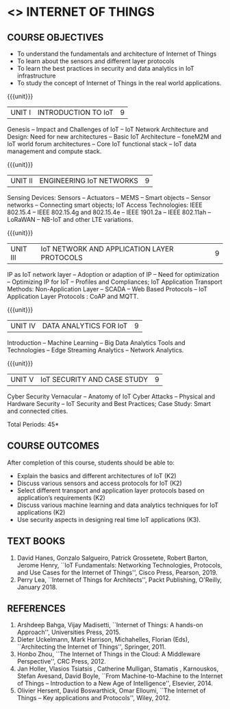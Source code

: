 * <<<PE302>>> INTERNET OF THINGS
:properties:
:author: Dr. V. S. Felix Inigo, Dr. K. R. Sarath Chandran and Dr. K. Madheswari
:date: 10-03-2021
:end:

#+begin_comment
- 1. Some content refinement has been made.
- 2. For changes, see the individual units.
- 3. BE and ME syllabi are different.
- 4. Five Course outcomes specified and aligned with units
- 5. Not Applicable.
- 6. In response to Mr. Karthik Comments:  Since this course is designed to learn the fundamentals of IoT and its concepts, the advanced concepts of IoT Search Engine can be introduced in higher level course.
#+end_comment

#+startup: showall
** CO PO MAPPING :noexport:
#+NAME: co-po-mapping
|                |    | PO1 | PO2 | PO3 | PO4 | PO5 | PO6 | PO7 | PO8 | PO9 | PO10 | PO11 | PO12 | PSO1 | PSO2 | PSO3 |
|                |    |  K3 |  K4 |  K5 |  K5 |  K6 |   - |   - |   - |   - |    - |    - |    - |   K5 |   K3 |   K6 |
| CO1            | K2 |   2 |   2 |   1 |   0 |   1 |   0 |   0 |   1 |   1 |    1 |    0 |    1 |    1 |    2 |    1 |
| CO2            | K2 |   2 |   2 |   1 |   0 |   1 |   0 |   0 |   1 |   1 |    1 |    0 |    1 |    1 |    2 |    1 |
| CO3            | K2 |   2 |   2 |   1 |   0 |   1 |   0 |   0 |   1 |   1 |    1 |    0 |    1 |    1 |    2 |    1 |
| CO4            | K2 |   2 |   2 |   1 |   1 |   1 |   0 |   0 |   1 |   1 |    1 |    0 |    1 |    1 |    2 |    1 |
| CO5            | K3 |   3 |   2 |   2 |   2 |   1 |   0 |   0 |   1 |   1 |    1 |    0 |    1 |    2 |    3 |    1 |
| Score          |    |  11 |  10 |   6 |   3 |   5 |   0 |   0 |   5 |   5 |    5 |    0 |    5 |    6 |   11 |    5 |
| Course Mapping |    |   3 |   2 |   2 |   1 |   1 |   0 |   0 |   1 |   1 |    1 |    0 |    1 |    2 |    3 |    1 |
{{{credits}}}
| L | T | P | C |
| 3 | 0 | 0 | 3 |

** COURSE OBJECTIVES
- To understand the fundamentals and architecture of Internet of Things
- To learn about the sensors and different layer protocols 
- To learn the best practices in security and data analytics in IoT infrastructure
- To study the concept of Internet of Things in the real world applications. 


{{{unit}}}
| UNIT I | INTRODUCTION TO IoT | 9 |
Genesis -- Impact and Challenges of IoT -- IoT Network Architecture
and Design: Need for new architectures -- Basic IoT Architecture --
foneM2M and IoT world forum architectures -- Core IoT functional stack
-- IoT data management and compute stack.

{{{unit}}}
| UNIT II | ENGINEERING IoT NETWORKS | 9 |
Sensing Devices: Sensors -- Actuators -- MEMS -- Smart objects --
Sensor networks -- Connecting smart objects; IoT Access Technologies:
IEEE 802.15.4 -- IEEE 802.15.4g and 802.15.4e -- IEEE 1901.2a -- IEEE
802.11ah -- LoRaWAN -- NB-IoT and other LTE variations.

{{{unit}}}
| UNIT III | IoT NETWORK AND APPLICATION LAYER PROTOCOLS | 9 |
IP as IoT network layer -- Adoption or adaption of IP -- Need for
optimization -- Optimizing IP for IoT -- Profiles and Compliances; IoT
Application Transport Methods: Non-Application Layer -- SCADA -- Web
Based Protocols -- IoT Application Layer Protocols : CoAP and MQTT.

{{{unit}}}
| UNIT IV | DATA ANALYTICS FOR IoT | 9 |
Introduction -- Machine Learning -- Big Data Analytics Tools and
Technologies -- Edge Streaming Analytics -- Network Analytics.

{{{unit}}}
| UNIT V | IoT SECURITY AND CASE STUDY | 9 |
Cyber Security Vernacular -- Anatomy of IoT Cyber Attacks -- Physical
and Hardware Security -- IoT Security and Best Practices;
Case Study: Smart and connected cities.

\hfill *Total Periods: 45*

** COURSE OUTCOMES
After completion of this course, students should be able to:
- Explain the basics and different architectures of IoT (K2)
- Discuss various sensors and access protocols for IoT (K2)
- Select different transport and application layer protocols based on
  application’s requirements (K2)
- Discuss various machine learning and data analytics techniques for
  IoT applications (K2)
- Use security aspects in designing real time IoT applications (K3).


** TEXT BOOKS
1. David Hanes, Gonzalo Salgueiro, Patrick Grossetete, Robert Barton,
   Jerome Henry, ``IoT Fundamentals: Networking Technologies,
   Protocols, and Use Cases for the Internet of Things'', Cisco Press,
   Pearson, 2019.
2. Perry Lea, ``Internet of Things for Architects'', Packt Publishing,
   O'Reilly, January 2018.

** REFERENCES
1. Arshdeep Bahga, Vijay Madisetti, ``Internet of Things: A hands-on
   Approach'', Universities Press, 2015.
2. Dieter Uckelmann, Mark Harrison, Michahelles, Florian (Eds),
   ``Architecting the Internet of Things'', Springer, 2011.
3. Honbo Zhou, ``The Internet of Things in the Cloud: A Middleware
   Perspective'', CRC Press, 2012.
4. Jan Holler, Vlasios Tsiatsis , Catherine Mulligan, Stamatis ,
   Karnouskos, Stefan Avesand, David Boyle, ``From Machine-to-Machine
   to the Internet of Things -- Introduction to a New Age of
   Intelligence'', Elsevier, 2014.
5. Olivier Hersent, David Boswarthick, Omar Elloumi, ``The Internet of
   Things -- Key applications and Protocols'', Wiley, 2012.
